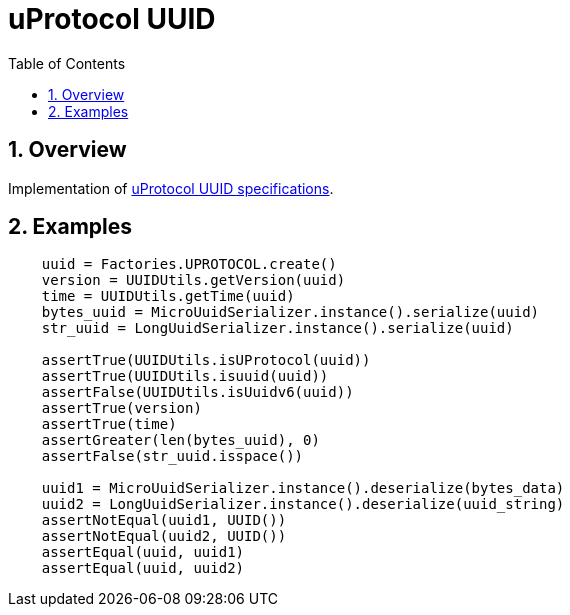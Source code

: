 = uProtocol UUID
:toc:
:sectnums:

== Overview

Implementation of https://github.com/eclipse-uprotocol/uprotocol-spec/blob/main/basics/uuid.adoc[uProtocol UUID specifications].

== Examples

[source,python]
----
    uuid = Factories.UPROTOCOL.create()
    version = UUIDUtils.getVersion(uuid)
    time = UUIDUtils.getTime(uuid)
    bytes_uuid = MicroUuidSerializer.instance().serialize(uuid)
    str_uuid = LongUuidSerializer.instance().serialize(uuid)

    assertTrue(UUIDUtils.isUProtocol(uuid))
    assertTrue(UUIDUtils.isuuid(uuid))
    assertFalse(UUIDUtils.isUuidv6(uuid))
    assertTrue(version)
    assertTrue(time)
    assertGreater(len(bytes_uuid), 0)
    assertFalse(str_uuid.isspace())

    uuid1 = MicroUuidSerializer.instance().deserialize(bytes_data)
    uuid2 = LongUuidSerializer.instance().deserialize(uuid_string)
    assertNotEqual(uuid1, UUID())
    assertNotEqual(uuid2, UUID())
    assertEqual(uuid, uuid1)
    assertEqual(uuid, uuid2)
----
